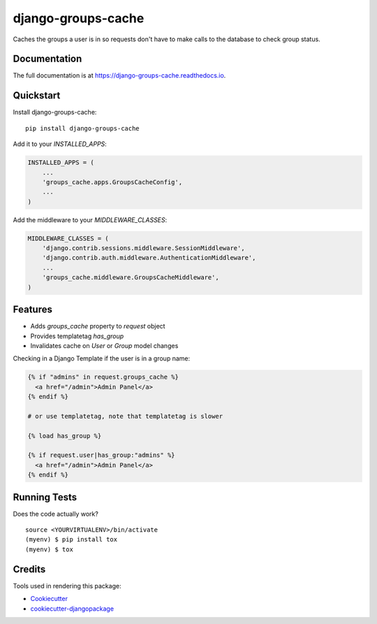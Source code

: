 =============================
django-groups-cache
=============================

.. image:: https://badge.fury.io/py/django-groups-cache.png
    :target: https://badge.fury.io/py/django-groups-cache

.. image:: https://travis-ci.org/audiolion/django-groups-cache.png?branch=master
    :target: https://travis-ci.org/audiolion/django-groups-cache

Caches the groups a user is in so requests don't have to make calls to the database to check group status.

Documentation
-------------

The full documentation is at https://django-groups-cache.readthedocs.io.

Quickstart
----------

Install django-groups-cache::

    pip install django-groups-cache

Add it to your `INSTALLED_APPS`:

.. code-block:: python

    INSTALLED_APPS = (
        ...
        'groups_cache.apps.GroupsCacheConfig',
        ...
    )

Add the middleware to your `MIDDLEWARE_CLASSES`:

.. code-block:: python

    MIDDLEWARE_CLASSES = (
        'django.contrib.sessions.middleware.SessionMiddleware',
        'django.contrib.auth.middleware.AuthenticationMiddleware',
        ...
        'groups_cache.middleware.GroupsCacheMiddleware',
    )

Features
--------

* Adds `groups_cache` property to `request` object
* Provides templatetag `has_group`
* Invalidates cache on `User` or `Group` model changes

Checking in a Django Template if the user is in a group name:

.. code-block:: python

    {% if "admins" in request.groups_cache %}
      <a href="/admin">Admin Panel</a>
    {% endif %}

    # or use templatetag, note that templatetag is slower

    {% load has_group %}

    {% if request.user|has_group:"admins" %}
      <a href="/admin">Admin Panel</a>
    {% endif %}


Running Tests
-------------

Does the code actually work?

::

    source <YOURVIRTUALENV>/bin/activate
    (myenv) $ pip install tox
    (myenv) $ tox

Credits
-------

Tools used in rendering this package:

*  Cookiecutter_
*  `cookiecutter-djangopackage`_

.. _Cookiecutter: https://github.com/audreyr/cookiecutter
.. _`cookiecutter-djangopackage`: https://github.com/pydanny/cookiecutter-djangopackage
